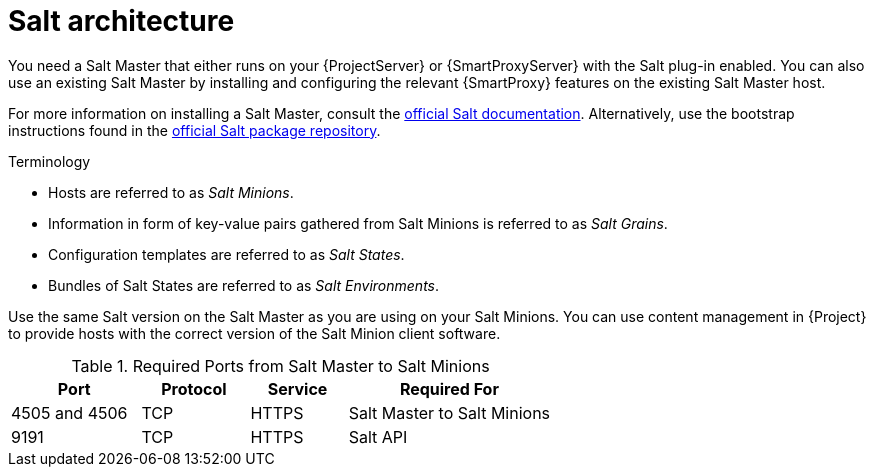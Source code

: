 [id="Salt_Architecture_{context}"]
= Salt architecture

You need a Salt Master that either runs on your {ProjectServer} or {SmartProxyServer} with the Salt plug-in enabled.
You can also use an existing Salt Master by installing and configuring the relevant {SmartProxy} features on the existing Salt Master host.

For more information on installing a Salt Master, consult the https://docs.saltproject.io/en/latest/[official Salt documentation].
Alternatively, use the bootstrap instructions found in the https://repo.saltproject.io/[official Salt package repository].

.Terminology
* Hosts are referred to as _Salt Minions_.
* Information in form of key-value pairs gathered from Salt Minions is referred to as _Salt Grains_.
* Configuration templates are referred to as _Salt States_.
* Bundles of Salt States are referred to as _Salt Environments_.

Use the same Salt version on the Salt Master as you are using on your Salt Minions.
You can use content management in {Project} to provide hosts with the correct version of the Salt Minion client software.

.Required Ports from Salt Master to Salt Minions
[cols="24%,20%,18%,38%",options="header"]
|====
| Port | Protocol | Service | Required For
| 4505 and 4506 | TCP | HTTPS | Salt Master to Salt Minions
| 9191 | TCP | HTTPS | Salt API
|====
